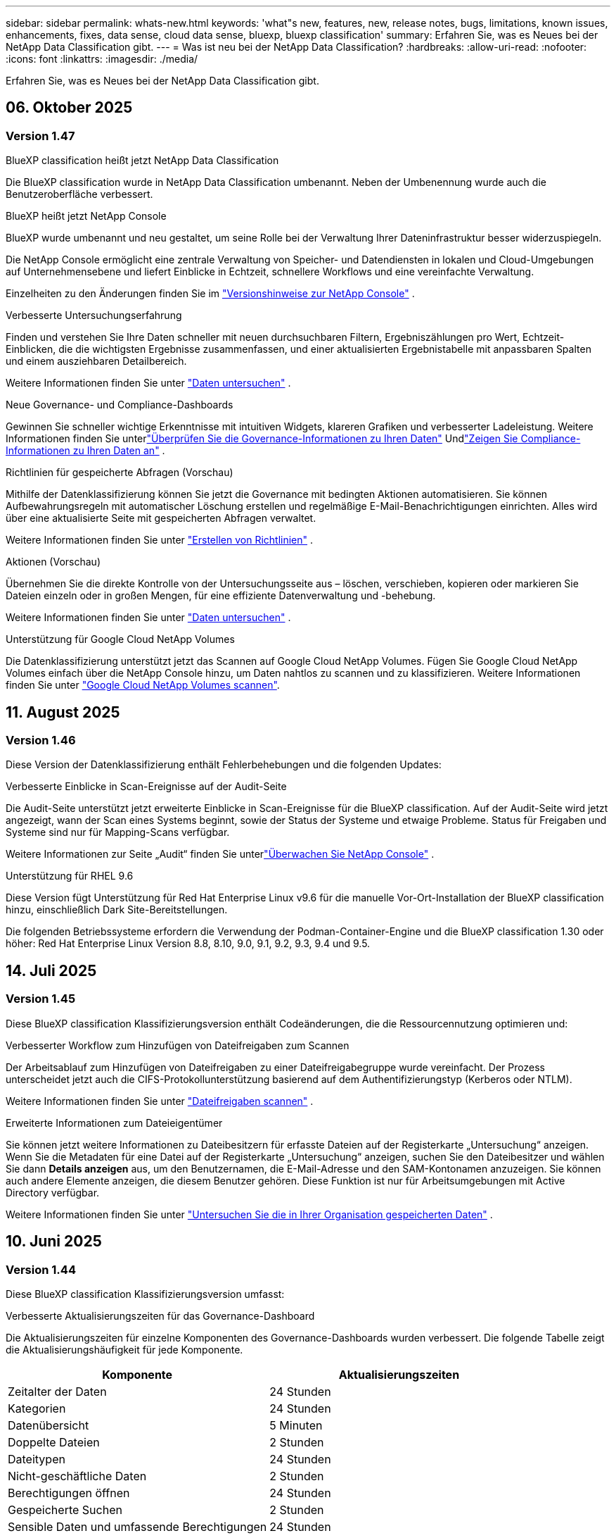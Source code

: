 ---
sidebar: sidebar 
permalink: whats-new.html 
keywords: 'what"s new, features, new, release notes, bugs, limitations, known issues, enhancements, fixes, data sense, cloud data sense, bluexp, bluexp classification' 
summary: Erfahren Sie, was es Neues bei der NetApp Data Classification gibt. 
---
= Was ist neu bei der NetApp Data Classification?
:hardbreaks:
:allow-uri-read: 
:nofooter: 
:icons: font
:linkattrs: 
:imagesdir: ./media/


[role="lead"]
Erfahren Sie, was es Neues bei der NetApp Data Classification gibt.



== 06. Oktober 2025



=== Version 1.47

.BlueXP classification heißt jetzt NetApp Data Classification
Die BlueXP classification wurde in NetApp Data Classification umbenannt. Neben der Umbenennung wurde auch die Benutzeroberfläche verbessert.

.BlueXP heißt jetzt NetApp Console
BlueXP wurde umbenannt und neu gestaltet, um seine Rolle bei der Verwaltung Ihrer Dateninfrastruktur besser widerzuspiegeln.

Die NetApp Console ermöglicht eine zentrale Verwaltung von Speicher- und Datendiensten in lokalen und Cloud-Umgebungen auf Unternehmensebene und liefert Einblicke in Echtzeit, schnellere Workflows und eine vereinfachte Verwaltung.

Einzelheiten zu den Änderungen finden Sie im https://docs.netapp.com/us-en/console-relnotes/index.html["Versionshinweise zur NetApp Console"] .

.Verbesserte Untersuchungserfahrung
Finden und verstehen Sie Ihre Daten schneller mit neuen durchsuchbaren Filtern, Ergebniszählungen pro Wert, Echtzeit-Einblicken, die die wichtigsten Ergebnisse zusammenfassen, und einer aktualisierten Ergebnistabelle mit anpassbaren Spalten und einem ausziehbaren Detailbereich.

Weitere Informationen finden Sie unter link:https://docs.netapp.com/us-en/data-services-data-classification/task-investigate-data.html#view-file-metada["Daten untersuchen"] .

.Neue Governance- und Compliance-Dashboards
Gewinnen Sie schneller wichtige Erkenntnisse mit intuitiven Widgets, klareren Grafiken und verbesserter Ladeleistung. Weitere Informationen finden Sie unterlink:https://docs.netapp.com/us-en/data-services-data-classification//task-controlling-governance-data.html["Überprüfen Sie die Governance-Informationen zu Ihren Daten"] Undlink:https://docs.netapp.com/us-en/data-services-data-classification/task-controlling-private-data.html["Zeigen Sie Compliance-Informationen zu Ihren Daten an"] .

.Richtlinien für gespeicherte Abfragen (Vorschau)
Mithilfe der Datenklassifizierung können Sie jetzt die Governance mit bedingten Aktionen automatisieren. Sie können Aufbewahrungsregeln mit automatischer Löschung erstellen und regelmäßige E-Mail-Benachrichtigungen einrichten. Alles wird über eine aktualisierte Seite mit gespeicherten Abfragen verwaltet.

Weitere Informationen finden Sie unter link:https://docs.netapp.com/us-en/data-services-data-classification/task-using-policies.html["Erstellen von Richtlinien"] .

.Aktionen (Vorschau)
Übernehmen Sie die direkte Kontrolle von der Untersuchungsseite aus – löschen, verschieben, kopieren oder markieren Sie Dateien einzeln oder in großen Mengen, für eine effiziente Datenverwaltung und -behebung.

Weitere Informationen finden Sie unter link:https://docs.netapp.com/us-en/data-services-data-classification/task-investigate-data.html#view-file-metada["Daten untersuchen"] .

.Unterstützung für Google Cloud NetApp Volumes
Die Datenklassifizierung unterstützt jetzt das Scannen auf Google Cloud NetApp Volumes. Fügen Sie Google Cloud NetApp Volumes einfach über die NetApp Console hinzu, um Daten nahtlos zu scannen und zu klassifizieren. Weitere Informationen finden Sie unter link:https://docs.netapp.com/us-en/data-services-data-classification/task-scan-google-cloud.html["Google Cloud NetApp Volumes scannen"^].



== 11. August 2025



=== Version 1.46

Diese Version der Datenklassifizierung enthält Fehlerbehebungen und die folgenden Updates:

.Verbesserte Einblicke in Scan-Ereignisse auf der Audit-Seite
Die Audit-Seite unterstützt jetzt erweiterte Einblicke in Scan-Ereignisse für die BlueXP classification. Auf der Audit-Seite wird jetzt angezeigt, wann der Scan eines Systems beginnt, sowie der Status der Systeme und etwaige Probleme. Status für Freigaben und Systeme sind nur für Mapping-Scans verfügbar.

Weitere Informationen zur Seite „Audit“ finden Sie unterlink:https://docs.netapp.com/us-en/console-setup-admin/task-monitor-cm-operations.html["Überwachen Sie NetApp Console"^] .

.Unterstützung für RHEL 9.6
Diese Version fügt Unterstützung für Red Hat Enterprise Linux v9.6 für die manuelle Vor-Ort-Installation der BlueXP classification hinzu, einschließlich Dark Site-Bereitstellungen.

Die folgenden Betriebssysteme erfordern die Verwendung der Podman-Container-Engine und die BlueXP classification 1.30 oder höher: Red Hat Enterprise Linux Version 8.8, 8.10, 9.0, 9.1, 9.2, 9.3, 9.4 und 9.5.



== 14. Juli 2025



=== Version 1.45

Diese BlueXP classification Klassifizierungsversion enthält Codeänderungen, die die Ressourcennutzung optimieren und:

.Verbesserter Workflow zum Hinzufügen von Dateifreigaben zum Scannen
Der Arbeitsablauf zum Hinzufügen von Dateifreigaben zu einer Dateifreigabegruppe wurde vereinfacht. Der Prozess unterscheidet jetzt auch die CIFS-Protokollunterstützung basierend auf dem Authentifizierungstyp (Kerberos oder NTLM).

Weitere Informationen finden Sie unter link:https://docs.netapp.com/us-en/data-services-data-classification/task-scanning-file-shares.html["Dateifreigaben scannen"] .

.Erweiterte Informationen zum Dateieigentümer
Sie können jetzt weitere Informationen zu Dateibesitzern für erfasste Dateien auf der Registerkarte „Untersuchung“ anzeigen. Wenn Sie die Metadaten für eine Datei auf der Registerkarte „Untersuchung“ anzeigen, suchen Sie den Dateibesitzer und wählen Sie dann **Details anzeigen** aus, um den Benutzernamen, die E-Mail-Adresse und den SAM-Kontonamen anzuzeigen. Sie können auch andere Elemente anzeigen, die diesem Benutzer gehören. Diese Funktion ist nur für Arbeitsumgebungen mit Active Directory verfügbar.

Weitere Informationen finden Sie unter link:https://docs.netapp.com/us-en/data-services-data-classification/task-investigate-data.html["Untersuchen Sie die in Ihrer Organisation gespeicherten Daten"] .



== 10. Juni 2025



=== Version 1.44

Diese BlueXP classification Klassifizierungsversion umfasst:

.Verbesserte Aktualisierungszeiten für das Governance-Dashboard
Die Aktualisierungszeiten für einzelne Komponenten des Governance-Dashboards wurden verbessert. Die folgende Tabelle zeigt die Aktualisierungshäufigkeit für jede Komponente.

[cols="1,1"]
|===
| Komponente | Aktualisierungszeiten 


| Zeitalter der Daten | 24 Stunden 


| Kategorien | 24 Stunden 


| Datenübersicht | 5 Minuten 


| Doppelte Dateien | 2 Stunden 


| Dateitypen | 24 Stunden 


| Nicht-geschäftliche Daten | 2 Stunden 


| Berechtigungen öffnen | 24 Stunden 


| Gespeicherte Suchen | 2 Stunden 


| Sensible Daten und umfassende Berechtigungen | 24 Stunden 


| Datengröße | 24 Stunden 


| Veraltete Daten | 2 Stunden 


| Top-Datenspeicher nach Vertraulichkeitsstufe | 2 Stunden 
|===
Sie können den Zeitpunkt der letzten Aktualisierung anzeigen und die Komponenten „Doppelte Dateien“, „Nicht geschäftliche Daten“, „Gespeicherte Suchen“, „Veraltete Daten“ und „Top-Datenspeicher nach Vertraulichkeitsstufe“ manuell aktualisieren. Weitere Informationen zum Governance-Dashboard finden Sie unterlink:https://docs.netapp.com/us-en/data-services-data-classification/task-controlling-governance-data.html["Zeigen Sie Governance-Details zu den in Ihrer Organisation gespeicherten Daten an"] .

.Leistungs- und Sicherheitsverbesserungen
Es wurden Verbesserungen vorgenommen, um die Leistung, den Speicherverbrauch und die Sicherheit der BlueXP Klassifizierung zu verbessern.

.Fehlerbehebungen
Redis wurde aktualisiert, um die Zuverlässigkeit der BlueXP classification zu verbessern. Die BlueXP classification verwendet jetzt Elasticsearch, um die Genauigkeit der Dateianzahlberichterstattung während der Scans zu verbessern.



== 12. Mai 2025



=== Version 1.43

Diese Version der Datenklassifizierung umfasst:

.Priorisieren Sie Klassifizierungsscans
Die Datenklassifizierung unterstützt die Möglichkeit, neben reinen Mapping-Scans auch Map- und Classify-Scans zu priorisieren, sodass Sie auswählen können, welche Scans zuerst abgeschlossen werden. Die Priorisierung von Map & Classify-Scans wird während und vor Beginn der Scans unterstützt. Wenn Sie einem laufenden Scan Priorität einräumen, werden sowohl die Zuordnungs- als auch die Klassifizierungsscans priorisiert.

Weitere Informationen finden Sie unter link:https://docs.netapp.com/us-en/data-services-data-classification/task-managing-repo-scanning.html#prioritize-scans["Priorisieren Sie Scans"] .

.Unterstützung für kanadische Datenkategorien personenbezogener Daten (PII)
Datenklassifizierungsscans identifizieren kanadische PII-Datenkategorien. Zu diesen Kategorien gehören Bankdaten, Passnummern, Sozialversicherungsnummern, Führerscheinnummern und Krankenversicherungskartennummern für alle kanadischen Provinzen und Territorien.

Weitere Informationen finden Sie unter link:https://docs.netapp.com/us-en/data-services-data-classification/reference-private-data-categories.html#types-of-personal-data["Kategorien personenbezogener Daten"] .

.Benutzerdefinierte Klassifizierung (Vorschau)
Die Datenklassifizierung unterstützt benutzerdefinierte Klassifizierungen für Map & Classify-Scans. Mit benutzerdefinierten Klassifizierungen können Sie Datenklassifizierungsscans anpassen, um mithilfe regulärer Ausdrücke unternehmensspezifische Daten zu erfassen. Diese Funktion befindet sich derzeit in der Vorschau.

Weitere Informationen finden Sie unter link:https://docs.netapp.com/us-en/data-services-data-classification/task-custom-classification.html["Benutzerdefinierte Klassifizierungen hinzufügen"] .

.Registerkarte „Gespeicherte Suchen“
Die Registerkarte **Richtlinien** wurde umbenanntlink:https://docs.netapp.com/us-en/data-services-data-classification/task-using-policies.html["**Gespeicherte Suchen**"] . Die Funktionalität bleibt unverändert.

.Scanereignisse an die Audit-Seite senden
Die Datenklassifizierung unterstützt das Senden von Klassifizierungsereignissen (wenn ein Scan gestartet wird und wenn er endet) an dielink:https://docs.netapp.com/us-en/console-setup-admin/task-monitor-cm-operations.html#audit-user-activity-from-the-bluexp-timeline["NetApp Console Audit-Seite"^] .

.Sicherheitsupdates
* Das Keras-Paket wurde aktualisiert, um Schwachstellen (BDSA-2025-0107 und BDSA-2025-1984) zu beheben.
* Die Konfiguration der Docker-Container wurde aktualisiert. Der Container hat keinen Zugriff mehr auf die Netzwerkschnittstellen des Hosts, um rohe Netzwerkpakete zu erstellen. Durch die Reduzierung unnötiger Zugriffe mindert das Update potenzielle Sicherheitsrisiken.


.Leistungsverbesserungen
Es wurden Codeverbesserungen implementiert, um die RAM-Nutzung zu reduzieren und die Gesamtleistung der Datenklassifizierung zu verbessern.

.Fehlerbehebungen
Fehler, die dazu führten, dass StorageGRID -Scans fehlschlugen, die Filteroptionen der Untersuchungsseite nicht geladen wurden und die Data Discovery-Bewertung bei Bewertungen mit hohem Volumen nicht heruntergeladen wurde, wurden behoben.



== 14. April 2025



=== Version 1.42

Diese BlueXP classification Klassifizierungsversion umfasst:

.Massenscannen für Arbeitsumgebungen
Die BlueXP classification unterstützt Massenvorgänge für Arbeitsumgebungen. Sie können Mapping-Scans aktivieren, Map & Classify-Scans aktivieren, Scans deaktivieren oder eine benutzerdefinierte Konfiguration über Volumes in der Arbeitsumgebung hinweg erstellen. Wenn Sie eine Auswahl für ein einzelnes Volume treffen, wird die Massenauswahl überschrieben. Um einen Massenvorgang durchzuführen, navigieren Sie zur Seite **Konfiguration** und treffen Sie Ihre Auswahl.

.Untersuchungsbericht lokal herunterladen
Die BlueXP classification unterstützt die Möglichkeit, Datenuntersuchungsberichte lokal herunterzuladen und im Browser anzuzeigen. Wenn Sie die lokale Option wählen, ist die Datenuntersuchung nur im CSV-Format verfügbar und zeigt nur die ersten 10.000 Datenzeilen an.

Weitere Informationen finden Sie unter link:https://docs.netapp.com/us-en/data-services-data-classification/task-investigate-data.html#create-the-data-investigation-report["Untersuchen Sie die in Ihrer Organisation gespeicherten Daten mit der BlueXP classification"] .



== 10. März 2025



=== Version 1.41

Diese BlueXP classification Klassifizierungsversion enthält allgemeine Verbesserungen und Fehlerbehebungen. Es beinhaltet außerdem:

.Scanstatus
Die BlueXP classification verfolgt den Echtzeitfortschritt der _ersten_ Zuordnungs- und Klassifizierungsscans auf einem Datenträger. Separate progressive Balken verfolgen die Zuordnungs- und Klassifizierungsscans und stellen einen Prozentsatz aller gescannten Dateien dar. Sie können auch mit der Maus über einen Fortschrittsbalken fahren, um die Anzahl der gescannten Dateien und die Gesamtzahl der Dateien anzuzeigen. Durch die Verfolgung des Status Ihrer Scans erhalten Sie tiefere Einblicke in den Scan-Fortschritt, sodass Sie Ihre Scans besser planen und die Ressourcenzuweisung verstehen können.

Um den Status Ihrer Scans anzuzeigen, navigieren Sie in der BlueXP classification zu **Konfiguration** und wählen Sie dann die **Konfiguration der Arbeitsumgebung** aus. Der Fortschritt wird für jeden Band in der Zeile angezeigt.



== 19. Februar 2025



=== Version 1.40

Diese BlueXP classification Klassifizierungsversion enthält die folgenden Updates.

.Unterstützung für RHEL 9.5
Diese Version bietet zusätzlich zu den zuvor unterstützten Versionen Unterstützung für Red Hat Enterprise Linux v9.5. Dies gilt für jede manuelle Vor-Ort-Installation der BlueXP classification, einschließlich Dark-Site-Bereitstellungen.

Die folgenden Betriebssysteme erfordern die Verwendung der Podman-Container-Engine und die BlueXP classification 1.30 oder höher: Red Hat Enterprise Linux Version 8.8, 8.10, 9.0, 9.1, 9.2, 9.3, 9.4 und 9.5.

.Priorisieren Sie reine Mapping-Scans
Wenn Sie reine Mapping-Scans durchführen, können Sie den wichtigsten Scans Priorität einräumen. Diese Funktion ist hilfreich, wenn Sie über viele Arbeitsumgebungen verfügen und sicherstellen möchten, dass Scans mit hoher Priorität zuerst abgeschlossen werden.

Standardmäßig werden Scans in der Reihenfolge ihrer Einleitung in die Warteschlange gestellt. Mit der Möglichkeit, Scans zu priorisieren, können Sie Scans an den Anfang der Warteschlange verschieben. Mehrere Scans können priorisiert werden. Die Priorität wird in der Reihenfolge „First In, First Out“ vergeben. Das bedeutet, dass der erste Scan, den Sie priorisieren, an den Anfang der Warteschlange rückt, der zweite Scan, den Sie priorisieren, an den zweiten in der Warteschlange usw.

Die Priorität wird einmalig gewährt. Automatische erneute Scans der Kartendaten erfolgen in der Standardreihenfolge.

Die Priorisierung beschränkt sich auflink:https://docs.netapp.com/us-en/data-services-data-classification/concept-classification.html["Nur-Mapping-Scans"^] ; es ist nicht für Karten- und Klassifizierungsscans verfügbar.

Weitere Informationen finden Sie unter link:https://docs.netapp.com/us-en/data-services-data-classification/task-managing-repo-scanning.html#prioritize-scans["Priorisieren Sie Scans"^] .

.Alle Scans wiederholen
Die BlueXP classification unterstützt die Möglichkeit, alle fehlgeschlagenen Scans stapelweise erneut durchzuführen.

Mit der Funktion **Alle wiederholen** können Sie Scans in einem Stapelvorgang erneut versuchen. Wenn Klassifizierungsscans aufgrund eines vorübergehenden Problems wie beispielsweise eines Netzwerkausfalls fehlschlagen, können Sie alle Scans gleichzeitig mit einer Schaltfläche wiederholen, anstatt sie einzeln zu wiederholen. Scans können beliebig oft wiederholt werden.

So wiederholen Sie alle Scans:

. Wählen Sie im BlueXP classification *Konfiguration* aus.
. Um alle fehlgeschlagenen Scans erneut durchzuführen, wählen Sie *Alle Scans wiederholen*.


.Verbesserte Genauigkeit des Kategorisierungsmodells
Die Genauigkeit des maschinellen Lernmodells fürlink:https://docs.netapp.com/us-en/data-services-data-classification/reference-private-data-categories.html#types-of-sensitive-personal-datapredefined-categories["vordefinierte Kategorien"] hat sich um 11 % verbessert.



== 22. Januar 2025



=== Version 1.39

Diese BlueXP classification Klassifizierungsversion aktualisiert den Exportprozess für den Datenuntersuchungsbericht. Dieses Export-Update ist nützlich, um zusätzliche Analysen Ihrer Daten durchzuführen, zusätzliche Visualisierungen der Daten zu erstellen oder die Ergebnisse Ihrer Datenuntersuchung mit anderen zu teilen.

Bisher war der Export des Data Investigation-Berichts auf 10.000 Zeilen beschränkt. Mit dieser Version wurde die Beschränkung aufgehoben, sodass Sie alle Ihre Daten exportieren können. Diese Änderung ermöglicht Ihnen den Export von mehr Daten aus Ihren Datenuntersuchungsberichten und bietet Ihnen so mehr Flexibilität bei Ihrer Datenanalyse.

Sie können die Arbeitsumgebung, Volumes, Zielordner und entweder das JSON- oder CSV-Format auswählen. Der exportierte Dateiname enthält einen Zeitstempel, der Ihnen hilft, den Zeitpunkt des Datenexports zu identifizieren.

Zu den unterstützten Arbeitsumgebungen gehören:

* Cloud Volumes ONTAP
* FSx für ONTAP
* ONTAP
* Gruppe „Freigeben“


Für den Export von Daten aus dem Data Investigation-Bericht gelten die folgenden Einschränkungen:

* Die maximale Anzahl der herunterzuladenden Datensätze beträgt 500 Millionen pro Typ (Dateien, Verzeichnisse und Tabellen).
* Der Export von einer Million Datensätzen dauert voraussichtlich etwa 35 Minuten.


Einzelheiten zur Datenuntersuchung und zum Bericht finden Sie unter https://docs.netapp.com/us-en/data-services-data-classification/task-investigate-data.html["Untersuchen Sie die in Ihrer Organisation gespeicherten Daten"] .



== 16. Dezember 2024



=== Version 1.38

Diese BlueXP classification Klassifizierungsversion enthält allgemeine Verbesserungen und Fehlerbehebungen.



== 4. November 2024



=== Version 1.37

Diese BlueXP classification Klassifizierungsversion enthält die folgenden Updates.

.Unterstützung für RHEL 8.10
Diese Version bietet zusätzlich zu den zuvor unterstützten Versionen Unterstützung für Red Hat Enterprise Linux v8.10. Dies gilt für jede manuelle Vor-Ort-Installation der BlueXP classification, einschließlich Dark-Site-Bereitstellungen.

Die folgenden Betriebssysteme erfordern die Verwendung der Podman-Container-Engine und die BlueXP classification 1.30 oder höher: Red Hat Enterprise Linux Version 8.8, 8.10, 9.0, 9.1, 9.2, 9.3 und 9.4.

Erfahren Sie mehr über https://docs.netapp.com/us-en/data-services-data-classification/concept-classification.html["BlueXP classification"] .

.Unterstützung für NFS v4.1
Diese Version bietet zusätzlich zu den zuvor unterstützten Versionen Unterstützung für NFS v4.1.

Erfahren Sie mehr über https://docs.netapp.com/us-en/data-services-data-classification/concept-classification.html["BlueXP classification"] .



== 10. Oktober 2024



=== Version 1.36

.Unterstützung für RHEL 9.4
Diese Version bietet zusätzlich zu den zuvor unterstützten Versionen Unterstützung für Red Hat Enterprise Linux v9.4. Dies gilt für jede manuelle Vor-Ort-Installation der BlueXP classification, einschließlich Dark-Site-Bereitstellungen.

Die folgenden Betriebssysteme erfordern die Verwendung der Podman-Container-Engine und die BlueXP classification 1.30 oder höher: Red Hat Enterprise Linux Version 8.8, 9.0, 9.1, 9.2, 9.3 und 9.4.

Erfahren Sie mehr über https://docs.netapp.com/us-en/data-services-data-classification/task-deploy-overview.html["Übersicht über die BlueXP classification"] .

.Verbesserte Scan-Leistung
Diese Version bietet eine verbesserte Scanleistung.



== 2. September 2024



=== Version 1.35

.Scannen Sie StorageGRID Daten
Die BlueXP classification unterstützt das Scannen von Daten in StorageGRID.

Weitere Einzelheiten finden Sie unterlink:task-scanning-storagegrid.html["Scannen Sie StorageGRID Daten"] .



== 05. August 2024



=== Version 1.34

Diese BlueXP classification Klassifizierungsversion enthält das folgende Update.

.Wechsel von CentOS zu Ubuntu
Die BlueXP classification hat ihr Linux-Betriebssystem für Microsoft Azure und Google Cloud Platform (GCP) von CentOS 7.9 auf Ubuntu 22.04 aktualisiert.

Einzelheiten zur Bereitstellung finden Sie unter https://docs.netapp.com/us-en/data-services-data-classification/task-deploy-compliance-onprem.html#prepare-the-linux-host-system["Installieren Sie auf einem Linux-Host mit Internetzugang und bereiten Sie das Linux-Hostsystem vor"] .



== 01. Juli 2024



=== Version 1.33

.Ubuntu unterstützt
Diese Version unterstützt die Linux-Plattform Ubuntu 24.04.

.Mapping-Scans erfassen Metadaten
Die folgenden Metadaten werden während Mapping-Scans aus Dateien extrahiert und in den Dashboards „Governance“, „Compliance“ und „Untersuchung“ angezeigt:

* Arbeitsumfeld
* Art der Arbeitsumgebung
* Speicherrepository
* Dateityp
* Genutzte Kapazität
* Anzahl der Dateien
* Dateigröße
* Dateierstellung
* Letzter Dateizugriff
* Datei zuletzt geändert
* Uhrzeit der Dateierkennung
* Berechtigungsextraktion


.Zusätzliche Daten in Dashboards
Diese Version aktualisiert, welche Daten während Mapping-Scans in den Dashboards „Governance“, „Compliance“ und „Untersuchung“ angezeigt werden.

Weitere Informationen finden Sie unter link:https://docs.netapp.com/us-en/data-services-data-classification/concept-classification.html["Was ist der Unterschied zwischen Mapping- und Klassifizierungsscans?"] .



== 05. Juni 2024



=== Version 1.32

.Neue Spalte „Mapping-Status“ auf der Konfigurationsseite
Diese Version zeigt jetzt auf der Konfigurationsseite eine neue Spalte mit dem Zuordnungsstatus an.  Mithilfe der neuen Spalte können Sie erkennen, ob die Zuordnung ausgeführt wird, sich in der Warteschlange befindet, angehalten wurde oder mehr.

Erläuterungen zu den Status finden Sie unter https://docs.netapp.com/us-en/data-services-data-classification/task-managing-repo-scanning.html["Scaneinstellungen ändern"] .



== 15. Mai 2024



=== Version 1.31

.Die Klassifizierung ist als Kerndienst innerhalb von BlueXP verfügbar
Die BlueXP classification ist jetzt als Kernfunktion innerhalb von BlueXP ohne zusätzliche Kosten für bis zu 500 TiB gescannter Daten pro Connector verfügbar.  Es ist keine Klassifizierungslizenz oder kostenpflichtiges Abonnement erforderlich.  Da wir die BlueXP classification mit dieser neuen Version auf das Scannen von NetApp -Speichersystemen konzentrieren, stehen einige ältere Funktionen nur Kunden zur Verfügung, die zuvor eine Lizenz erworben haben.  Die Nutzung dieser Legacy-Funktionen erlischt mit Ablauf des kostenpflichtigen Vertrags.


NOTE: Die Datenklassifizierung setzt keine Begrenzung für die Menge der Daten, die gescannt werden kann.  Jeder Konsolenagent unterstützt das Scannen und Anzeigen von 500 TiB Daten. Um mehr als 500 TiB Daten zu scannen,link:https://docs.netapp.com/us-en/console-setup-admin/concept-connectors.html#connector-installation["einen anderen Konsolenagenten installieren"^] Dannlink:https://docs.netapp.com/us-en/data-services-data-classification/task-deploy-overview.html["eine weitere Data Classification-Instanz bereitstellen"] .  + Die Konsolen-Benutzeroberfläche zeigt Daten von einem einzelnen Connector an.  Tipps zum Anzeigen von Daten von mehreren Konsolenagenten finden Sie unterlink:https://docs.netapp.com/us-en/console-setup-admin/task-manage-multiple-connectors.html#switch-between-connectors["Arbeiten mit mehreren Konsolenagenten"^] .



== 01. April 2024



=== Version 1.30

.Unterstützung für RHEL v8.8 und v9.3 BlueXP classification hinzugefügt
Diese Version bietet Unterstützung für Red Hat Enterprise Linux v8.8 und v9.3 zusätzlich zur zuvor unterstützten Version 9.x, die Podman anstelle der Docker-Engine erfordert.  Dies gilt für jede manuelle Vor-Ort-Installation der BlueXP classification.

Die folgenden Betriebssysteme erfordern die Verwendung der Podman-Container-Engine und die BlueXP classification 1.30 oder höher: Red Hat Enterprise Linux Version 8.8, 9.0, 9.1, 9.2 und 9.3.

Erfahren Sie mehr über https://docs.netapp.com/us-en/data-services-data-classification/task-deploy-overview.html["Übersicht über die BlueXP classification"] .

Die BlueXP classification wird unterstützt, wenn Sie den Connector auf einem RHEL 8- oder 9-Host installieren, der sich vor Ort befindet. Es wird nicht unterstützt, wenn sich der RHEL 8- oder 9-Host in AWS, Azure oder Google Cloud befindet.

.Option zum Aktivieren der Überwachungsprotokollerfassung entfernt
Die Option zum Aktivieren der Überwachungsprotokollerfassung wurde deaktiviert.

.Scangeschwindigkeit verbessert
Die Scanleistung auf sekundären Scannerknoten wurde verbessert.  Sie können weitere Scannerknoten hinzufügen, wenn Sie für Ihre Scans zusätzliche Verarbeitungsleistung benötigen. Weitere Einzelheiten finden Sie unter https://docs.netapp.com/us-en/data-services-data-classification/task-deploy-compliance-onprem.html["Installieren Sie die BlueXP classification auf einem Host mit Internetzugang"] .

.Automatische Upgrades
Wenn Sie die BlueXP classification auf einem System mit Internetzugang bereitgestellt haben, wird das System automatisch aktualisiert.  Bisher erfolgte das Upgrade nach einer bestimmten Zeitspanne seit der letzten Benutzeraktivität.  Mit dieser Version wird die BlueXP classification automatisch aktualisiert, wenn die Ortszeit zwischen 1:00 und 5:00 Uhr liegt.  Wenn die Ortszeit außerhalb dieser Zeiten liegt, erfolgt das Upgrade nach Ablauf einer bestimmten Zeit seit der letzten Benutzeraktivität. Weitere Einzelheiten finden Sie unter https://docs.netapp.com/us-en/data-services-data-classification/task-deploy-compliance-onprem.html["Installation auf einem Linux-Host mit Internetzugang"] .

Wenn Sie die BlueXP classification ohne Internetzugang bereitgestellt haben, müssen Sie ein manuelles Upgrade durchführen. Weitere Einzelheiten finden Sie unter https://docs.netapp.com/us-en/data-services-data-classification/task-deploy-compliance-dark-site.html["Installieren Sie die BlueXP classification auf einem Linux-Host ohne Internetzugang"] .



== 04. März 2024



=== Version 1.29

.Jetzt können Sie das Scannen von Daten ausschließen, die sich in bestimmten Datenquellenverzeichnissen befinden
Wenn Sie möchten, dass die BlueXP classification das Scannen von Daten ausschließt, die sich in bestimmten Datenquellenverzeichnissen befinden, können Sie diese Verzeichnisnamen zu einer Konfigurationsdatei hinzufügen, die von der BlueXP classification verarbeitet wird.  Mit dieser Funktion können Sie das Scannen von Verzeichnissen vermeiden, die unnötig sind oder zu falsch positiven Ergebnissen bezüglich personenbezogener Daten führen würden.

https://docs.netapp.com/us-en/data-services-data-classification/task-exclude-scan-paths.html["Mehr erfahren"] .

.Die Unterstützung für extragroße Instanzen ist jetzt qualifiziert
Wenn Sie die BlueXP classification zum Scannen von mehr als 250 Millionen Dateien benötigen, können Sie eine extragroße Instanz in Ihrer Cloud-Bereitstellung oder lokalen Installation verwenden.  Ein solches System kann bis zu 500 Millionen Dateien scannen.

https://docs.netapp.com/us-en/data-services-data-classification/concept-classification.html#the-data-classification-instance["Mehr erfahren"] .



== 10. Januar 2024



=== Version 1.27

.Auf der Untersuchungsseite werden neben der Gesamtzahl der Elemente auch die Gesamtgröße angezeigt.
Die gefilterten Ergebnisse auf der Untersuchungsseite zeigen neben der Gesamtzahl der Dateien auch die Gesamtgröße der Elemente an.  Dies kann beim Verschieben, Löschen von Dateien und mehr hilfreich sein.

.Konfigurieren Sie zusätzliche Gruppen-IDs als „Offen für die Organisation“.
Jetzt können Sie Gruppen-IDs in NFS so konfigurieren, dass sie direkt aus der BlueXP classification als „Offen für die Organisation“ betrachtet werden, wenn die Gruppe ursprünglich nicht mit dieser Berechtigung eingerichtet wurde.  Alle Dateien und Ordner, an die diese Gruppen-IDs angehängt sind, werden auf der Seite „Untersuchungsdetails“ als „Für Organisation geöffnet“ angezeigt. Erfahren Sie, wie Sielink:https://docs.netapp.com/us-en/data-services-data-classification/task-add-group-id-as-open.html["zusätzliche Gruppen-IDs als „offen für die Organisation“ hinzufügen"] .



== 14. Dezember 2023



=== Version 1.26.6

Diese Version enthielt einige kleinere Verbesserungen.

Mit der Version wurden außerdem die folgenden Optionen entfernt:

* Die Option zum Aktivieren der Überwachungsprotokollerfassung wurde deaktiviert.
* Während der Verzeichnisuntersuchung ist die Option zum Berechnen der Anzahl personenbezogener Daten (PII) nach Verzeichnissen nicht verfügbar. Weitere Informationen finden Sie unter link:task-investigate-data.html["Untersuchen Sie die in Ihrer Organisation gespeicherten Daten"] .
* Die Option zum Integrieren von Daten mithilfe von Azure Information Protection (AIP)-Beschriftungen wurde deaktiviert.




== 06. November 2023



=== Version 1.26.3

Die folgenden Probleme wurden in dieser Version behoben

* Eine Inkonsistenz bei der Anzeige der Anzahl der vom System gescannten Dateien in Dashboards wurde behoben.
* Verbessertes Scanverhalten durch Verarbeitung und Meldung von Dateien und Verzeichnissen mit Sonderzeichen im Namen und in den Metadaten.




== 04. Oktober 2023



=== Version 1.26

.Unterstützung für lokale Installationen der BlueXP classification auf RHEL Version 9
Die Versionen 8 und 9 von Red Hat Enterprise Linux unterstützen die Docker-Engine nicht, die für die Installation der BlueXP classification erforderlich war. Wir unterstützen jetzt die Installation der BlueXP classification auf RHEL 9.0, 9.1 und 9.2 unter Verwendung von Podman Version 4 oder höher als Container-Infrastruktur. Wenn Ihre Umgebung die Verwendung der neuesten Versionen von RHEL erfordert, können Sie jetzt bei der Verwendung von Podman die BlueXP classification (Version 1.26 oder höher) installieren.

Derzeit unterstützen wir bei der Verwendung von RHEL 9.x keine Dark-Site-Installationen oder verteilten Scan-Umgebungen (mit einem Master und Remote-Scannerknoten).



== 05. September 2023



=== Version 1.25

.Kleine und mittlere Bereitstellungen vorübergehend nicht verfügbar
Wenn Sie eine Instanz der BlueXP classification in AWS bereitstellen, ist die Option zum Auswählen von *Bereitstellen > Konfiguration* und zum Auswählen einer kleinen oder mittelgroßen Instanz derzeit nicht verfügbar. Sie können die Instanz weiterhin mit der großen Instanzgröße bereitstellen, indem Sie *Bereitstellen > Bereitstellen* auswählen.

.Wenden Sie Tags auf bis zu 100.000 Elemente von der Seite „Untersuchungsergebnisse“ an
In der Vergangenheit konnten Sie auf der Seite „Untersuchungsergebnisse“ Tags immer nur auf eine Seite gleichzeitig anwenden (20 Elemente). Jetzt können Sie *alle* Elemente auf den Seiten mit den Untersuchungsergebnissen auswählen und allen Elementen Tags zuweisen – bis zu 100.000 Elementen gleichzeitig.

.Identifizieren Sie doppelte Dateien mit einer Mindestdateigröße von 1 MB
Die BlueXP classification diente früher nur zur Identifizierung doppelter Dateien, wenn die Dateien 50 MB oder größer waren. Jetzt können doppelte Dateien ab 1 MB identifiziert werden. Sie können die Filter „Dateigröße“ und „Duplikate“ auf der Untersuchungsseite verwenden, um zu sehen, welche Dateien einer bestimmten Größe in Ihrer Umgebung dupliziert sind.



== 17. Juli 2023



=== Version 1.24

.Zwei neue Arten deutscher personenbezogener Daten werden durch die BlueXP classification identifiziert
Die BlueXP classification kann Dateien identifizieren und kategorisieren, die die folgenden Datentypen enthalten:

* Deutscher Personalausweisnummer
* Deutsche Sozialversicherungsnummer


link:https://docs.netapp.com/us-en/data-services-data-classification/reference-private-data-categories.html#types-of-personal-data["Sehen Sie sich alle Arten personenbezogener Daten an, die die BlueXP classification in Ihren Daten identifizieren kann"] .

.Die BlueXP classification wird im eingeschränkten und privaten Modus vollständig unterstützt.
Die BlueXP classification wird jetzt auf Websites ohne Internetzugang (privater Modus) und mit begrenztem ausgehenden Internetzugang (eingeschränkter Modus) vollständig unterstützt. link:https://docs.netapp.com/us-en/console-setup-admin/concept-modes.html["Erfahren Sie mehr über die BlueXP -Bereitstellungsmodi für den Connector"^] .

.Möglichkeit, Versionen beim Upgrade einer Installation im privaten Modus der BlueXP classification zu überspringen
Jetzt können Sie auf eine neuere Version der BlueXP classification aktualisieren, auch wenn diese nicht sequentiell ist.  Dies bedeutet, dass die derzeitige Einschränkung, die BlueXP classification jeweils um eine Version zu aktualisieren, nicht mehr erforderlich ist.  Diese Funktion ist ab Version 1.24 relevant.

.Die BlueXP classification -API ist jetzt verfügbar
Mit der BlueXP classification -API können Sie Aktionen ausführen, Abfragen erstellen und Informationen zu den von Ihnen gescannten Daten exportieren.  Die interaktive Dokumentation ist mit Swagger verfügbar.  Die Dokumentation ist in mehrere Kategorien unterteilt, darunter Untersuchung, Compliance, Governance und Konfiguration.  Jede Kategorie ist ein Verweis auf die Registerkarten in der BlueXP classification -Benutzeroberfläche.

link:https://docs.netapp.com/us-en/data-services-data-classification/api-classification.html["Erfahren Sie mehr über die BlueXP classification -APIs"] .



== 06. Juni 2023



=== Version 1.23

.Bei der Suche nach Namen betroffener Personen wird jetzt Japanisch unterstützt
Bei der Suche nach dem Namen einer Person als Antwort auf eine Anfrage zum Zugriff auf personenbezogene Daten (Data Subject Access Request, DSAR) können jetzt japanische Namen eingegeben werden.  Sie können einelink:https://docs.netapp.com/us-en/data-services-data-classification/task-generating-compliance-reports.html["Bericht über die Auskunftsersuchen betroffener Personen"] mit den daraus resultierenden Informationen.  Sie können auch japanische Namen in das Feld eingeben.link:https://docs.netapp.com/us-en/data-services-data-classification/task-investigate-data.html["Filter „Betroffene Person“ auf der Seite „Datenuntersuchung“"] um Dateien zu identifizieren, die den Namen des Betreffs enthalten.

.Ubuntu ist jetzt eine unterstützte Linux-Distribution, auf der Sie die BlueXP classification installieren können
Ubuntu 22.04 wurde als unterstütztes Betriebssystem für die BlueXP classification qualifiziert.  Sie können die BlueXP classification auf einem Ubuntu Linux-Host in Ihrem Netzwerk oder auf einem Linux-Host in der Cloud installieren, wenn Sie Version 1.23 des Installationsprogramms verwenden. https://docs.netapp.com/us-en/data-services-data-classification/task-deploy-compliance-onprem.html["Erfahren Sie, wie Sie die BlueXP classification auf einem Host mit installiertem Ubuntu installieren."] .

.Red Hat Enterprise Linux 8.6 und 8.7 werden bei Installationen der neuen BlueXP classification nicht mehr unterstützt
Diese Versionen werden bei neuen Bereitstellungen nicht unterstützt, da Red Hat Docker nicht mehr unterstützt, was jedoch eine Voraussetzung ist.  Wenn Sie über eine vorhandene BlueXP classification Klassifizierungsmaschine verfügen, die unter RHEL 8.6 oder 8.7 läuft, wird NetApp Ihre Konfiguration weiterhin unterstützen.

.Die BlueXP classification kann als FPolicy Collector konfiguriert werden, um FPolicy-Ereignisse von ONTAP -Systemen zu empfangen
Sie können die Erfassung von Dateizugriffs-Auditprotokollen in Ihrem BlueXP classification Klassifizierungssystem für Dateizugriffsereignisse aktivieren, die auf Volumes in Ihren Arbeitsumgebungen erkannt wurden.  Die BlueXP classification kann die folgenden Arten von FPolicy-Ereignissen und die Benutzer erfassen, die die Aktionen an Ihren Dateien ausgeführt haben: Erstellen, Lesen, Schreiben, Löschen, Umbenennen, Besitzer/Berechtigungen ändern und SACL/DACL ändern.

.Data Sense BYOL-Lizenzen werden jetzt in Dark Sites unterstützt
Jetzt können Sie Ihre Data Sense BYOL-Lizenz in die BlueXP digital wallet auf einer Dark Site hochladen, sodass Sie benachrichtigt werden, wenn Ihre Lizenz fast aufgebraucht ist.



== 03. April 2023



=== Version 1.22

.Neuer Data Discovery-Bewertungsbericht
Der Data Discovery Assessment Report bietet eine umfassende Analyse Ihrer gescannten Umgebung, um die Ergebnisse des Systems hervorzuheben und Problembereiche sowie mögliche Abhilfemaßnahmen aufzuzeigen.  Das Ziel dieses Berichts besteht darin, das Bewusstsein für Bedenken hinsichtlich der Datenverwaltung, Datensicherheitsrisiken und Datenkonformitätslücken Ihres Datensatzes zu schärfen. https://docs.netapp.com/us-en/data-services-data-classification/task-controlling-governance-data.html["Erfahren Sie, wie Sie den Data Discovery Assessment Report erstellen und verwenden"] .

.Möglichkeit, die BlueXP classification auf kleineren Instanzen in der Cloud bereitzustellen
Wenn Sie die BlueXP classification von einem BlueXP Connector in einer AWS-Umgebung bereitstellen, können Sie jetzt aus zwei kleineren Instanztypen auswählen, als bei der Standardinstanz verfügbar sind.  Wenn Sie eine kleine Umgebung scannen, können Sie auf diese Weise Cloud-Kosten sparen.  Bei der Verwendung der kleineren Instanz gibt es jedoch einige Einschränkungen. https://docs.netapp.com/us-en/data-services-data-classification/concept-classification.html["Sehen Sie sich die verfügbaren Instanztypen und Einschränkungen an"] .

.Jetzt ist ein eigenständiges Skript verfügbar, um Ihr Linux-System vor der Installation der BlueXP classification zu qualifizieren
Wenn Sie unabhängig von der Ausführung der BlueXP classification überprüfen möchten, ob Ihr Linux-System alle Voraussetzungen erfüllt, können Sie ein separates Skript herunterladen, das nur die Voraussetzungen testet. https://docs.netapp.com/us-en/data-services-data-classification/task-test-linux-system.html["Erfahren Sie, wie Sie überprüfen können, ob Ihr Linux-Host für die Installation der BlueXP classification bereit ist."] .



== 07. März 2023



=== Version 1.21

.Neue Funktionalität zum Hinzufügen Ihrer eigenen benutzerdefinierten Kategorien aus der BlueXP classification -Benutzeroberfläche
Mit der BlueXP classification können Sie jetzt Ihre eigenen benutzerdefinierten Kategorien hinzufügen, sodass die BlueXP classification die Dateien identifiziert, die in diese Kategorien passen.  Die BlueXP classification hat viele https://docs.netapp.com/us-en/data-services-data-classification/reference-private-data-categories.html["vordefinierte Kategorien"] , sodass Sie mit dieser Funktion benutzerdefinierte Kategorien hinzufügen können, um zu ermitteln, wo in Ihren Daten Informationen zu finden sind, die für Ihr Unternehmen einzigartig sind.

.Jetzt können Sie benutzerdefinierte Schlüsselwörter aus der BlueXP classification -Benutzeroberfläche hinzufügen
Die BlueXP classification bietet seit einiger Zeit die Möglichkeit, benutzerdefinierte Schlüsselwörter hinzuzufügen, die die BlueXP classification in zukünftigen Scans identifiziert.  Sie mussten sich jedoch beim Linux-Host der BlueXP classification anmelden und eine Befehlszeilenschnittstelle verwenden, um die Schlüsselwörter hinzuzufügen.  In dieser Version können Sie in der BlueXP classification -Benutzeroberfläche benutzerdefinierte Schlüsselwörter hinzufügen, sodass das Hinzufügen und Bearbeiten dieser Schlüsselwörter sehr einfach ist.

.Möglichkeit, die BlueXP classification so einzustellen, dass Dateien *nicht* gescannt werden, wenn die „letzte Zugriffszeit“ geändert wird
Wenn die BlueXP classification nicht über ausreichende Schreibberechtigungen verfügt, scannt das System standardmäßig keine Dateien in Ihren Volumes, da die BlueXP classification die „letzte Zugriffszeit“ nicht auf den ursprünglichen Zeitstempel zurücksetzen kann.  Wenn es Ihnen jedoch egal ist, ob die letzte Zugriffszeit in Ihren Dateien auf die ursprüngliche Zeit zurückgesetzt wird, können Sie dieses Verhalten auf der Konfigurationsseite überschreiben, sodass die BlueXP classification die Volumes unabhängig von den Berechtigungen scannt.

In Verbindung mit dieser Funktion wurde ein neuer Filter mit dem Namen „Scan Analysis Event“ hinzugefügt, sodass Sie die Dateien anzeigen können, die nicht klassifiziert wurden, weil die BlueXP classification den letzten Zugriffszeitpunkt nicht wiederherstellen konnte, oder die Dateien, die klassifiziert wurden, obwohl die BlueXP classification den letzten Zugriffszeitpunkt nicht wiederherstellen konnte.

https://docs.netapp.com/us-en/data-services-data-classification/reference-collected-metadata.html["Erfahren Sie mehr über den „Zeitstempel des letzten Zugriffs“ und die Berechtigungen, die für die BlueXP classification erforderlich sind"] .

.Drei neue Arten personenbezogener Daten werden durch die BlueXP classification identifiziert
Die BlueXP classification kann Dateien identifizieren und kategorisieren, die die folgenden Datentypen enthalten:

* Nummer des Personalausweises für Botswana (Omang).
* Botswana-Passnummer
* Nationaler Registrierungsausweis von Singapur (NRIC)


https://docs.netapp.com/us-en/data-services-data-classification/reference-private-data-categories.html["Sehen Sie sich alle Arten personenbezogener Daten an, die die BlueXP classification in Ihren Daten identifizieren kann"] .

.Aktualisierte Funktionalität für Verzeichnisse
* Die Option „Light CSV Report“ für Datenuntersuchungsberichte enthält jetzt Informationen aus Verzeichnissen.
* Der Zeitfilter „Letzter Zugriff“ zeigt jetzt sowohl für Dateien als auch für Verzeichnisse die letzte Zugriffszeit an.


.Installationsverbesserungen
* Das BlueXP classification Klassifizierungsinstallationsprogramm für Websites ohne Internetzugang (Dark Sites) führt jetzt eine Vorprüfung durch, um sicherzustellen, dass Ihre System- und Netzwerkanforderungen für eine erfolgreiche Installation erfüllt sind.
* Die Installations-Audit-Logdateien werden nun gespeichert. Sie werden in `/ops/netapp/install_logs` .




== 05. Februar 2023



=== Version 1.20

.Möglichkeit, richtlinienbasierte Benachrichtigungs-E-Mails an jede E-Mail-Adresse zu senden
In früheren Versionen der BlueXP classification konnten Sie den BlueXP Benutzern in Ihrem Konto E-Mail-Benachrichtigungen senden, wenn bestimmte kritische Richtlinien Ergebnisse zurückgaben.  Mit dieser Funktion können Sie Benachrichtigungen zum Schutz Ihrer Daten erhalten, wenn Sie nicht online sind.  Jetzt können Sie E-Mail-Benachrichtigungen aus Richtlinien auch an alle anderen Benutzer (bis zu 20 E-Mail-Adressen) senden, die nicht in Ihrem BlueXP Konto sind.

https://docs.netapp.com/us-en/data-services-data-classification/task-using-policies.html["Erfahren Sie mehr über das Senden von E-Mail-Benachrichtigungen basierend auf Richtlinienergebnissen"] .

.Jetzt können Sie persönliche Muster aus der BlueXP classification -UI hinzufügen
Die BlueXP classification bietet seit einiger Zeit die Möglichkeit, benutzerdefinierte „persönliche Daten“ hinzuzufügen, die die BlueXP classification bei zukünftigen Scans identifiziert.  Sie mussten sich jedoch beim Linux-Host der BlueXP classification anmelden und eine Befehlszeile verwenden, um die benutzerdefinierten Muster hinzuzufügen.  In dieser Version besteht die Möglichkeit, persönliche Muster mithilfe eines regulären Ausdrucks hinzuzufügen, in der BlueXP classification -Benutzeroberfläche, wodurch das Hinzufügen und Bearbeiten dieser benutzerdefinierten Muster sehr einfach wird.

.Möglichkeit zum Verschieben von 15 Millionen Dateien mithilfe der BlueXP classification
In der Vergangenheit konnten Sie mit der BlueXP classification maximal 100.000 Quelldateien auf eine beliebige NFS-Freigabe verschieben.  Jetzt können Sie bis zu 15 Millionen Dateien gleichzeitig verschieben.

.Möglichkeit, die Anzahl der Benutzer anzuzeigen, die Zugriff auf SharePoint Online-Dateien haben
Der Filter „Anzahl der Benutzer mit Zugriff“ unterstützt jetzt Dateien, die in SharePoint Online-Repositorys gespeichert sind.  In der Vergangenheit wurden nur Dateien auf CIFS-Freigaben unterstützt.  Beachten Sie, dass SharePoint-Gruppen, die nicht auf Active Directory basieren, derzeit nicht in diesem Filter gezählt werden.

.Der neue Status „Teilweiser Erfolg“ wurde zum Aktionsstatus-Bereich hinzugefügt
Der neue Status „Teilweise erfolgreich“ zeigt an, dass eine BlueXP classification Klassifizierungsaktion abgeschlossen ist und einige Elemente fehlgeschlagen und andere erfolgreich waren, beispielsweise wenn Sie 100 Dateien verschieben oder löschen.  Darüber hinaus wurde der Status „Fertig“ in „Erfolgreich“ umbenannt.  In der Vergangenheit listete der Status „Abgeschlossen“ möglicherweise erfolgreiche und fehlgeschlagene Aktionen auf.  Jetzt bedeutet der Status „Erfolgreich“, dass alle Aktionen für alle Elemente erfolgreich waren. https://docs.netapp.com/us-en/data-services-data-classification/task-view-compliance-actions.html["So zeigen Sie das Aktionsstatusfeld an"] .



== 09. Januar 2023



=== Version 1.19

.Möglichkeit, ein Diagramm von Dateien anzuzeigen, die vertrauliche Daten enthalten und zu freizügig sind
Dem Governance-Dashboard wurde ein neuer Bereich „Sensible Daten und umfassende Berechtigungen“ hinzugefügt, der eine Heatmap von Dateien bereitstellt, die sensible Daten enthalten (einschließlich sensibler und sensibler personenbezogener Daten) und zu freizügig sind.  Auf diese Weise können Sie erkennen, wo bei sensiblen Daten möglicherweise Risiken bestehen. https://docs.netapp.com/us-en/data-services-data-classification/task-controlling-governance-data.html["Mehr erfahren"] .

.Auf der Seite „Datenuntersuchung“ sind drei neue Filter verfügbar
Es stehen neue Filter zur Verfügung, um die auf der Seite „Datenuntersuchung“ angezeigten Ergebnisse zu verfeinern:

* Der Filter „Anzahl der Benutzer mit Zugriff“ zeigt an, welche Dateien und Ordner für eine bestimmte Anzahl von Benutzern geöffnet sind.  Sie können einen Zahlenbereich auswählen, um die Ergebnisse zu verfeinern – beispielsweise um zu sehen, auf welche Dateien 51–100 Benutzer zugreifen können.
* Mit den Filtern „Erstellungszeit“, „Entdeckungszeit“, „Zuletzt geändert“ und „Zuletzt aufgerufen“ können Sie jetzt einen benutzerdefinierten Datumsbereich erstellen, anstatt nur einen vordefinierten Tagesbereich auszuwählen.  Sie können beispielsweise nach Dateien suchen, deren „Erstellungszeit“ älter als 6 Monate ist, oder deren „Zuletzt geändert“-Datum innerhalb der „letzten 10 Tage“ liegt.
* Mit dem Filter „Dateipfad“ können Sie jetzt Pfade angeben, die Sie aus den gefilterten Abfrageergebnissen ausschließen möchten.  Wenn Sie Pfade eingeben, um bestimmte Daten sowohl ein- als auch auszuschließen, sucht die BlueXP classification zuerst nach allen Dateien in den eingeschlossenen Pfaden, entfernt dann Dateien aus ausgeschlossenen Pfaden und zeigt anschließend die Ergebnisse an.


https://docs.netapp.com/us-en/data-services-data-classification/task-investigate-data.html["Sehen Sie sich die Liste aller Filter an, die Sie zur Untersuchung Ihrer Daten verwenden können"] .

.Die BlueXP classification kann die japanische Individualnummer identifizieren
Die BlueXP classification kann Dateien identifizieren und kategorisieren, die die japanische Individualnummer (auch als „Meine Nummer“ bekannt) enthalten.  Dies umfasst sowohl die persönliche als auch die geschäftliche My Number. https://docs.netapp.com/us-en/data-services-data-classification/reference-private-data-categories.html["Sehen Sie sich alle Arten personenbezogener Daten an, die die BlueXP classification in Ihren Daten identifizieren kann"] .

